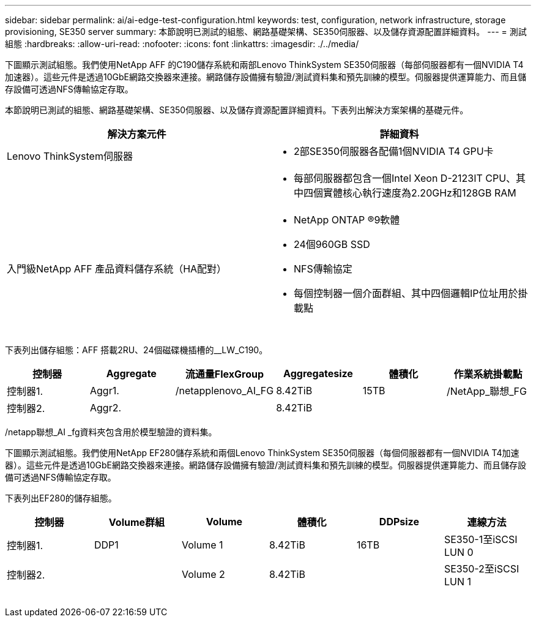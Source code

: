 ---
sidebar: sidebar 
permalink: ai/ai-edge-test-configuration.html 
keywords: test, configuration, network infrastructure, storage provisioning, SE350 server 
summary: 本節說明已測試的組態、網路基礎架構、SE350伺服器、以及儲存資源配置詳細資料。 
---
= 測試組態
:hardbreaks:
:allow-uri-read: 
:nofooter: 
:icons: font
:linkattrs: 
:imagesdir: ./../media/


[role="lead"]
下圖顯示測試組態。我們使用NetApp AFF 的C190儲存系統和兩部Lenovo ThinkSystem SE350伺服器（每部伺服器都有一個NVIDIA T4加速器）。這些元件是透過10GbE網路交換器來連接。網路儲存設備擁有驗證/測試資料集和預先訓練的模型。伺服器提供運算能力、而且儲存設備可透過NFS傳輸協定存取。

本節說明已測試的組態、網路基礎架構、SE350伺服器、以及儲存資源配置詳細資料。下表列出解決方案架構的基礎元件。

|===
| 解決方案元件 | 詳細資料 


| Lenovo ThinkSystem伺服器  a| 
* 2部SE350伺服器各配備1個NVIDIA T4 GPU卡




|   a| 
* 每部伺服器都包含一個Intel Xeon D-2123IT CPU、其中四個實體核心執行速度為2.20GHz和128GB RAM




| 入門級NetApp AFF 產品資料儲存系統（HA配對）  a| 
* NetApp ONTAP ®9軟體
* 24個960GB SSD
* NFS傳輸協定
* 每個控制器一個介面群組、其中四個邏輯IP位址用於掛載點


|===
image:ai-edge-image10.png[""]

下表列出儲存組態：AFF 搭載2RU、24個磁碟機插槽的__LW_C190。

|===
| 控制器 | Aggregate | 流通量FlexGroup | Aggregatesize | 體積化 | 作業系統掛載點 


| 控制器1. | Aggr1. | /netapplenovo_AI_FG | 8.42TiB | 15TB | /NetApp_聯想_FG 


| 控制器2. | Aggr2. |  | 8.42TiB |  |  
|===
/netapp聯想_AI _fg資料夾包含用於模型驗證的資料集。

下圖顯示測試組態。我們使用NetApp EF280儲存系統和兩個Lenovo ThinkSystem SE350伺服器（每個伺服器都有一個NVIDIA T4加速器）。這些元件是透過10GbE網路交換器來連接。網路儲存設備擁有驗證/測試資料集和預先訓練的模型。伺服器提供運算能力、而且儲存設備可透過NFS傳輸協定存取。

下表列出EF280的儲存組態。

|===
| 控制器 | Volume群組 | Volume | 體積化 | DDPsize | 連線方法 


| 控制器1. | DDP1 | Volume 1 | 8.42TiB | 16TB | SE350-1至iSCSI LUN 0 


| 控制器2. |  | Volume 2 | 8.42TiB |  | SE350-2至iSCSI LUN 1 
|===
image:ai-edge-image11.png[""]
